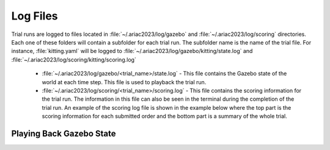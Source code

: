 .. _TRIAL_LOGS:

==================
Log Files
==================

Trial runs are logged to files located in :file:`~/.ariac2023/log/gazebo` and :file:`~/.ariac2023/log/scoring` directories. Each one of these folders will contain a subfolder for each trial run. The subfolder name is the name of the trial file. For instance, :file:`kitting.yaml` will be logged to :file:`~/.ariac2023/log/gazebo/kitting/state.log` and :file:`~/.ariac2023/log/scoring/kitting/scoring.log`

    - :file:`~/.ariac2023/log/gazebo/<trial_name>/state.log` - This file contains the Gazebo state of the world at each time step. This file is used to playback the trial run.
    - :file:`~/.ariac2023/log/scoring/<trial_name>/scoring.log` - This file contains the scoring information for the trial run. The information in this file can also be seen in the terminal during the completion of the trial run. An example of the scoring log file is shown in the example below where the top part is the scoring information for each submitted order and the bottom part is a summary of the whole trial.

.. code-block:: bash
    .. code-block:: console
    :class: no-copybutton
    :caption: Example of a scoring log file
    
    ========================================
    Order: KITTING1
    Type: Kitting
    AGV: 3
    Tray score: 3
    Correct destination: Yes
    Bonus: 2
    Score: 11
    ========================================
    Quadrant: 1
    Quadrant score: 3
    ----------------------------------------
    Correct part type: Yes
    Correct part color: Yes
    Faulty part: No
    Flipped part: No
    ========================================
    Quadrant: 2
    Quadrant score: 3
    ----------------------------------------
    Correct part type: Yes
    Correct part color: Yes
    Faulty: No
    Flipped: No

    ========================================
    END OF TRIAL
    ========================================
    Trial file: my_kitting.yaml
    Trial time limit: 600.000000
    Trial completion time: 86.836000
    Trial score: 11
    ========================================
    ORDERS
    ========================================
    Kitting: KITTING1
    Announcement time: 0.000000
    Submission time: 86.836000
    Completion time: 86.836000
    Score: 11


Playing Back Gazebo State
-------------------------